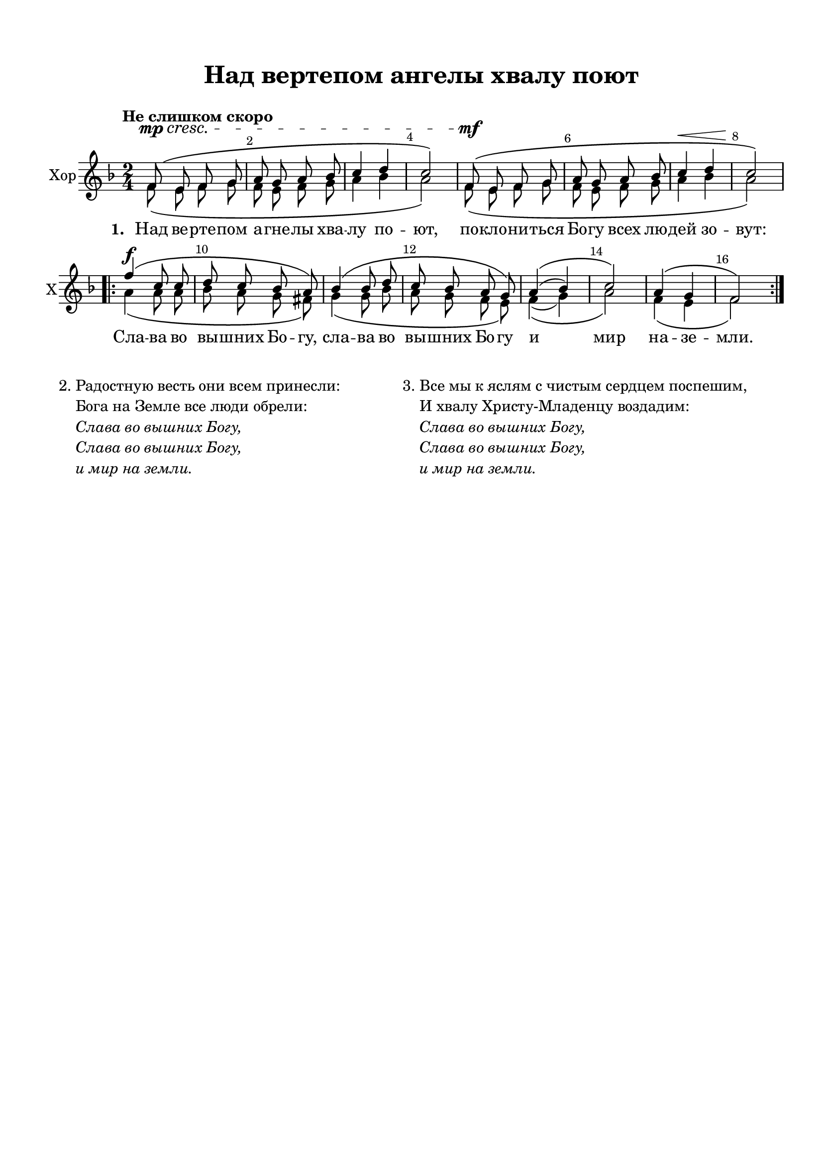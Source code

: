 \version "2.18.2"

% закомментируйте строку ниже, чтобы получался pdf с навигацией
#(ly:set-option 'point-and-click #f)
#(ly:set-option 'midi-extension "mid")
#(set-default-paper-size "a4")
%#(set-global-staff-size 18)

\header {
  title = "Над вертепом ангелы хвалу поют"
  subtitle = " "
  %composer = "Composer"
  % Удалить строку версии LilyPond 
  tagline = ##f
}

global = {
  \key es \major
  \time 2/4
  \numericTimeSignature
  \autoBeamOff
}

%make visible number of every 2-nd bar
secondbar = {
  \override Score.BarNumber.break-visibility = #end-of-line-invisible
  \set Score.barNumberVisibility = #(every-nth-bar-number-visible 2)
}

%use this as temporary line break
abr = { \break }

% uncommend next line when finished
%abr = {}

%once hide accidental (runaround for cadenza
nat = { \once \hide Accidental }

sopvoice = \relative c' {
  \global
  \dynamicUp
  
  \secondbar  
  \tempo "Не слишком скоро"
  es8\mp\cresc\( d es f |
  g f g as |
  bes4 c |
  bes2\) |
  es,8\mf\( d es f |
  g f g as |
  bes4\< c |
  bes2\!\) \abr
  
  \repeat volta 2 {
    es4\f\( bes8 bes |
    c bes as g\) |
    as4\( as8 c |
    bes as g f\) |
    g4\(( as) bes2\) |
    g4 \(f es2\) 
  }
}


altvoice = \relative c' {
  \global
  \dynamicDown  
 es8\( d es f |
  es d es f |
  g4 as |
  g2\) |
  es8\( d es f |
  es d es f |
  g4 as |
  g2\)
  
  \repeat volta 2 {
    g4\( g8 g |
    as g f e\) |
    f4\( f8 as |
    g f es d\) |
    es4(\( f) g2\) |
    es4\( d es2\) 
  }
}



lyricscore = \lyricmode {
  \set stanza = "1. " Над ве -- рте -- пом а -- гне -- лы хва -- лу по -- ют,
  по -- кло -- ни -- ться Бо -- гу всех лю -- дей зо -- вут:
  Сла -- ва во вы -- шних Бо -- гу, сла -- ва во вы -- шних Бо -- гу
  и мир на -- зе -- мли.
}


\bookpart {
  \paper {
    top-margin = 15
    left-margin = 15
    right-margin = 10
    bottom-margin = 15
    indent = 5
    ragged-bottom = ##f
  }
  \score {
      \transpose es f {
    \new ChoirStaff <<
      \new Staff = "upstaff" \with {
        instrumentName = "Хор"
        shortInstrumentName = "Х"
      } <<
        \new Voice = "soprano" { \voiceOne \sopvoice }
        \new Voice  = "alto" { \voiceTwo \altvoice }
      >> 
      
      \new Lyrics \lyricsto "soprano" { \lyricscore }
      % or: \new Lyrics \lyricsto "soprano" { \lyricscore }
      % alternative lyrics above up staff
      %\new Lyrics \with {alignAboveContext = "upstaff"} \lyricsto "soprano" \lyricst
    >>
      }  % transposeµ
    \layout { 
      \context {
        \Score
      }
      \context {
        \Staff
        \accidentalStyle modern-voice-cautionary
        % удаляем обозначение темпа из общего плана
        %  \remove "Time_signature_engraver"
        %  \remove "Bar_number_engraver"
        %\RemoveEmptyStaves
        %\override VerticalAxisGroup.remove-first = ##t
      }
      %Metronome_mark_engraver
    }
  }
  
       \markup {
                 \vspace #2

  \fill-line {
    \column {
      \line { \column { 2. }
              \column { \line { Радостную весть они всем принесли: }
          \line { Бога на Земле все люди обрели: }
          \line \italic { Слава во вышних Богу, }
          \line \italic { Слава во вышних Богу, }
          \line \italic { и мир на земли. } } }
    }
    \hspace #2

    \column {
      \line { \column { 3. } 
              \column { \line { Все мы к яслям с чистым сердцем поспешим, }
                        \line { И хвалу Христу-Младенцу воздадим: }
      \line \italic { Слава во вышних Богу, }
      \line \italic { Слава во вышних Богу, }
      \line \italic { и мир на земли. } } }
      \vspace #1
    }
    \hspace #2
  }
}
  
}

\bookpart {
  \score {
    \unfoldRepeats
      \transpose es f {
    \new ChoirStaff <<
      \new Staff = "upstaff" \with {
        instrumentName = "Хор"
        shortInstrumentName = "Х"
        midiInstrument = "voice oohs"
      } <<
        \new Voice = "soprano" { \voiceOne \sopvoice }
        \new Voice  = "alto" { \voiceTwo \altvoice }
      >> 
      
      \new Lyrics \lyricsto "soprano" { \lyricscore }
      
    >>
      }  % transposeµ
    \midi {
      \tempo 4=90
    }
  }
}
